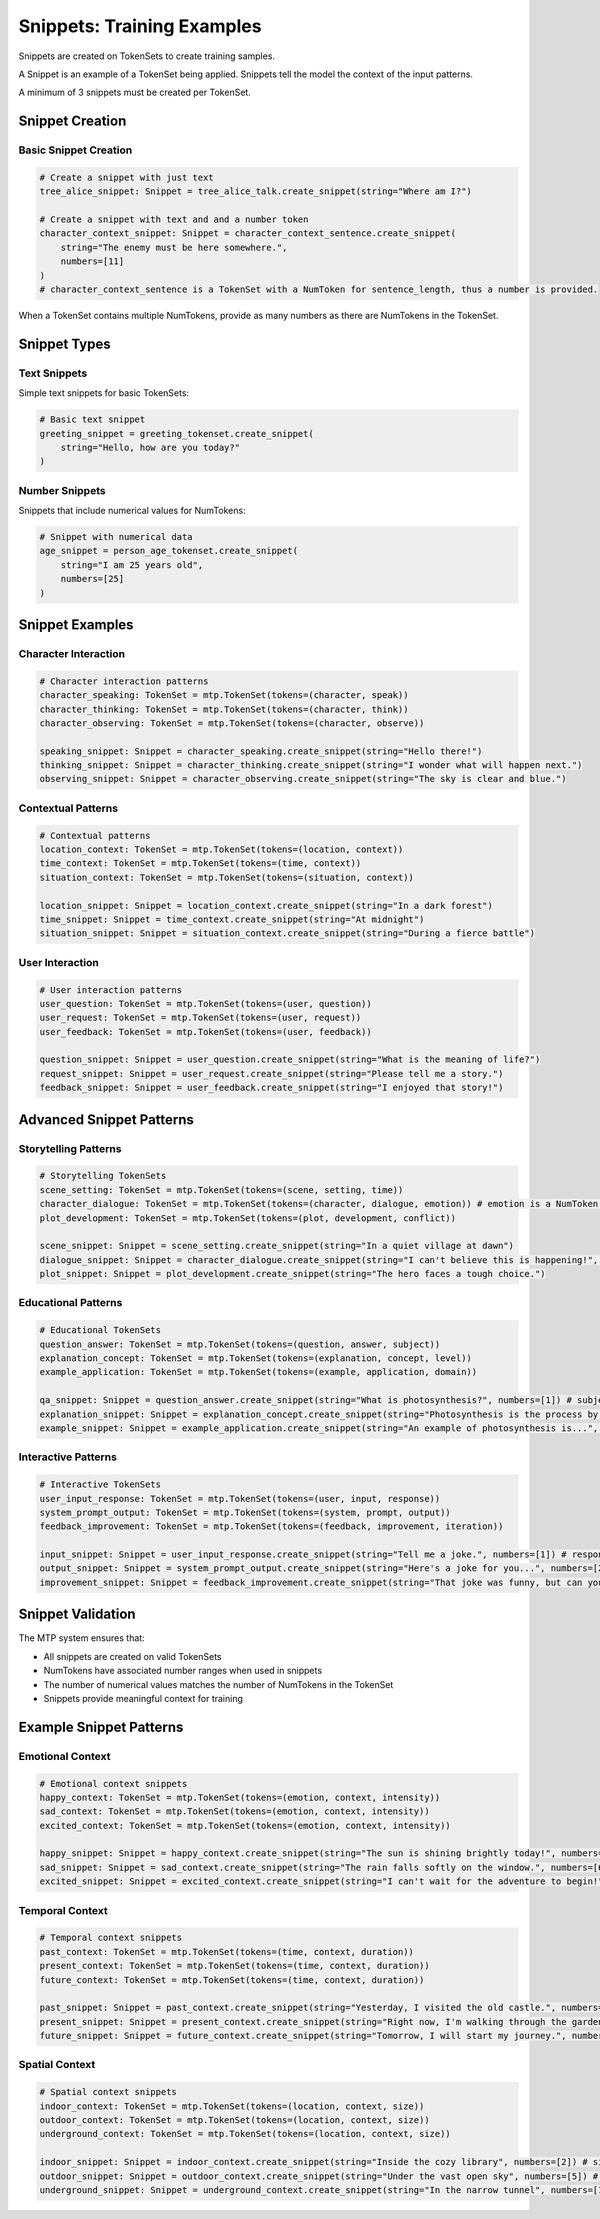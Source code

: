 Snippets: Training Examples
===========================

Snippets are created on TokenSets to create training samples.

A Snippet is an example of a TokenSet being applied. Snippets tell the model the context of the input patterns.

A minimum of 3 snippets must be created per TokenSet.

Snippet Creation
----------------

Basic Snippet Creation
~~~~~~~~~~~~~~~~~~~~~~

.. code-block:: python

   # Create a snippet with just text
   tree_alice_snippet: Snippet = tree_alice_talk.create_snippet(string="Where am I?")

   # Create a snippet with text and and a number token
   character_context_snippet: Snippet = character_context_sentence.create_snippet(
       string="The enemy must be here somewhere.",
       numbers=[11]
   )
   # character_context_sentence is a TokenSet with a NumToken for sentence_length, thus a number is provided.


When a TokenSet contains multiple NumTokens, provide as many numbers as there are NumTokens in the TokenSet.

Snippet Types
-------------

Text Snippets
~~~~~~~~~~~~~

Simple text snippets for basic TokenSets:

.. code-block:: python

   # Basic text snippet
   greeting_snippet = greeting_tokenset.create_snippet(
       string="Hello, how are you today?"
   )

Number Snippets
~~~~~~~~~~~~~~~

Snippets that include numerical values for NumTokens:

.. code-block:: python

   # Snippet with numerical data
   age_snippet = person_age_tokenset.create_snippet(
       string="I am 25 years old",
       numbers=[25]
   )


Snippet Examples
----------------

Character Interaction
~~~~~~~~~~~~~~~~~~~~~

.. code-block:: python

   # Character interaction patterns
   character_speaking: TokenSet = mtp.TokenSet(tokens=(character, speak))
   character_thinking: TokenSet = mtp.TokenSet(tokens=(character, think))
   character_observing: TokenSet = mtp.TokenSet(tokens=(character, observe))

   speaking_snippet: Snippet = character_speaking.create_snippet(string="Hello there!")
   thinking_snippet: Snippet = character_thinking.create_snippet(string="I wonder what will happen next.")
   observing_snippet: Snippet = character_observing.create_snippet(string="The sky is clear and blue.")

Contextual Patterns
~~~~~~~~~~~~~~~~~~~

.. code-block:: python

   # Contextual patterns
   location_context: TokenSet = mtp.TokenSet(tokens=(location, context))
   time_context: TokenSet = mtp.TokenSet(tokens=(time, context))
   situation_context: TokenSet = mtp.TokenSet(tokens=(situation, context))

   location_snippet: Snippet = location_context.create_snippet(string="In a dark forest")
   time_snippet: Snippet = time_context.create_snippet(string="At midnight")
   situation_snippet: Snippet = situation_context.create_snippet(string="During a fierce battle")

User Interaction
~~~~~~~~~~~~~~~~

.. code-block:: python

   # User interaction patterns
   user_question: TokenSet = mtp.TokenSet(tokens=(user, question))
   user_request: TokenSet = mtp.TokenSet(tokens=(user, request))
   user_feedback: TokenSet = mtp.TokenSet(tokens=(user, feedback))

   question_snippet: Snippet = user_question.create_snippet(string="What is the meaning of life?")
   request_snippet: Snippet = user_request.create_snippet(string="Please tell me a story.")
   feedback_snippet: Snippet = user_feedback.create_snippet(string="I enjoyed that story!")

Advanced Snippet Patterns
-------------------------

Storytelling Patterns
~~~~~~~~~~~~~~~~~~~~~

.. code-block:: python

   # Storytelling TokenSets
   scene_setting: TokenSet = mtp.TokenSet(tokens=(scene, setting, time))
   character_dialogue: TokenSet = mtp.TokenSet(tokens=(character, dialogue, emotion)) # emotion is a NumToken for intensity
   plot_development: TokenSet = mtp.TokenSet(tokens=(plot, development, conflict))

   scene_snippet: Snippet = scene_setting.create_snippet(string="In a quiet village at dawn")
   dialogue_snippet: Snippet = character_dialogue.create_snippet(string="I can't believe this is happening!", numbers=[5]) # emotion intensity 5
   plot_snippet: Snippet = plot_development.create_snippet(string="The hero faces a tough choice.")

Educational Patterns
~~~~~~~~~~~~~~~~~~~~

.. code-block:: python

   # Educational TokenSets
   question_answer: TokenSet = mtp.TokenSet(tokens=(question, answer, subject))
   explanation_concept: TokenSet = mtp.TokenSet(tokens=(explanation, concept, level))
   example_application: TokenSet = mtp.TokenSet(tokens=(example, application, domain))

   qa_snippet: Snippet = question_answer.create_snippet(string="What is photosynthesis?", numbers=[1]) # subject 1 = Biology
   explanation_snippet: Snippet = explanation_concept.create_snippet(string="Photosynthesis is the process by which green plants...", numbers=[2]) # level 2 = Intermediate
   example_snippet: Snippet = example_application.create_snippet(string="An example of photosynthesis is...", numbers=[3]) # domain 3 = Science

Interactive Patterns
~~~~~~~~~~~~~~~~~~~~

.. code-block:: python

   # Interactive TokenSets
   user_input_response: TokenSet = mtp.TokenSet(tokens=(user, input, response))
   system_prompt_output: TokenSet = mtp.TokenSet(tokens=(system, prompt, output))
   feedback_improvement: TokenSet = mtp.TokenSet(tokens=(feedback, improvement, iteration))

   input_snippet: Snippet = user_input_response.create_snippet(string="Tell me a joke.", numbers=[1]) # response type 1 = Humorous
   output_snippet: Snippet = system_prompt_output.create_snippet(string="Here's a joke for you...", numbers=[2]) # output type 2 = Text
   improvement_snippet: Snippet = feedback_improvement.create_snippet(string="That joke was funny, but can you make it shorter?", numbers=[3]) # iteration 3 = Shorter

Snippet Validation
------------------

The MTP system ensures that:

- All snippets are created on valid TokenSets
- NumTokens have associated number ranges when used in snippets
- The number of numerical values matches the number of NumTokens in the TokenSet
- Snippets provide meaningful context for training

Example Snippet Patterns
-----------------------

Emotional Context
~~~~~~~~~~~~~~~~~

.. code-block:: python

   # Emotional context snippets
   happy_context: TokenSet = mtp.TokenSet(tokens=(emotion, context, intensity))
   sad_context: TokenSet = mtp.TokenSet(tokens=(emotion, context, intensity))
   excited_context: TokenSet = mtp.TokenSet(tokens=(emotion, context, intensity))

   happy_snippet: Snippet = happy_context.create_snippet(string="The sun is shining brightly today!", numbers=[8]) # intensity 8
   sad_snippet: Snippet = sad_context.create_snippet(string="The rain falls softly on the window.", numbers=[6]) # intensity 6
   excited_snippet: Snippet = excited_context.create_snippet(string="I can't wait for the adventure to begin!", numbers=[9]) # intensity 9

Temporal Context
~~~~~~~~~~~~~~~~

.. code-block:: python

   # Temporal context snippets
   past_context: TokenSet = mtp.TokenSet(tokens=(time, context, duration))
   present_context: TokenSet = mtp.TokenSet(tokens=(time, context, duration))
   future_context: TokenSet = mtp.TokenSet(tokens=(time, context, duration))

   past_snippet: Snippet = past_context.create_snippet(string="Yesterday, I visited the old castle.", numbers=[1]) # duration 1 = Short
   present_snippet: Snippet = present_context.create_snippet(string="Right now, I'm walking through the garden.", numbers=[2]) # duration 2 = Medium
   future_snippet: Snippet = future_context.create_snippet(string="Tomorrow, I will start my journey.", numbers=[3]) # duration 3 = Long

Spatial Context
~~~~~~~~~~~~~~~

.. code-block:: python

   # Spatial context snippets
   indoor_context: TokenSet = mtp.TokenSet(tokens=(location, context, size))
   outdoor_context: TokenSet = mtp.TokenSet(tokens=(location, context, size))
   underground_context: TokenSet = mtp.TokenSet(tokens=(location, context, size))

   indoor_snippet: Snippet = indoor_context.create_snippet(string="Inside the cozy library", numbers=[2]) # size 2 = Medium
   outdoor_snippet: Snippet = outdoor_context.create_snippet(string="Under the vast open sky", numbers=[5]) # size 5 = Very Large
   underground_snippet: Snippet = underground_context.create_snippet(string="In the narrow tunnel", numbers=[1]) # size 1 = Small
